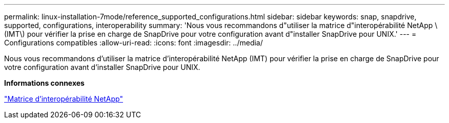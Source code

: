 ---
permalink: linux-installation-7mode/reference_supported_configurations.html 
sidebar: sidebar 
keywords: snap, snapdrive, supported, configurations, interoperability 
summary: 'Nous vous recommandons d"utiliser la matrice d"interopérabilité NetApp \(IMT\) pour vérifier la prise en charge de SnapDrive pour votre configuration avant d"installer SnapDrive pour UNIX.' 
---
= Configurations compatibles
:allow-uri-read: 
:icons: font
:imagesdir: ../media/


[role="lead"]
Nous vous recommandons d'utiliser la matrice d'interopérabilité NetApp (IMT) pour vérifier la prise en charge de SnapDrive pour votre configuration avant d'installer SnapDrive pour UNIX.

*Informations connexes*

http://mysupport.netapp.com/matrix["Matrice d'interopérabilité NetApp"]
